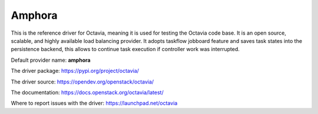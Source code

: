 ..
      Copyright 2018 Rackspace, US Inc.

      Licensed under the Apache License, Version 2.0 (the "License"); you may
      not use this file except in compliance with the License. You may obtain
      a copy of the License at

          http://www.apache.org/licenses/LICENSE-2.0

      Unless required by applicable law or agreed to in writing, software
      distributed under the License is distributed on an "AS IS" BASIS, WITHOUT
      WARRANTIES OR CONDITIONS OF ANY KIND, either express or implied. See the
      License for the specific language governing permissions and limitations
      under the License.

Amphora
=======

This is the reference driver for Octavia, meaning it is used for testing the
Octavia code base. It is an open source, scalable, and highly available load
balancing provider.
It adopts taskflow jobboard feature and saves task states into the persistence
backend, this allows to continue task execution if controller work was
interrupted.

Default provider name: **amphora**

The driver package: https://pypi.org/project/octavia/

The driver source: https://opendev.org/openstack/octavia/

The documentation: https://docs.openstack.org/octavia/latest/

Where to report issues with the driver: https://launchpad.net/octavia
